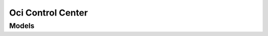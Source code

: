 Oci Control Center 
==================

.. autosummary::
    :toctree: oci_control_center/client
    :nosignatures:
    :template: autosummary/service_client.rst

    oci.oci_control_center.OccMetricsClient
    oci.oci_control_center.OccMetricsClientCompositeOperations

--------
 Models
--------

.. autosummary::
    :toctree: oci_control_center/models
    :nosignatures:
    :template: autosummary/model_class.rst

    oci.oci_control_center.models.DimensionValue
    oci.oci_control_center.models.MetricPropertyCollection
    oci.oci_control_center.models.MetricPropertySummary
    oci.oci_control_center.models.NamespaceCollection
    oci.oci_control_center.models.NamespaceSummary
    oci.oci_control_center.models.RequestSummarizedMetricDataDetails
    oci.oci_control_center.models.SummarizedMetricData
    oci.oci_control_center.models.SummarizedMetricDataCollection
